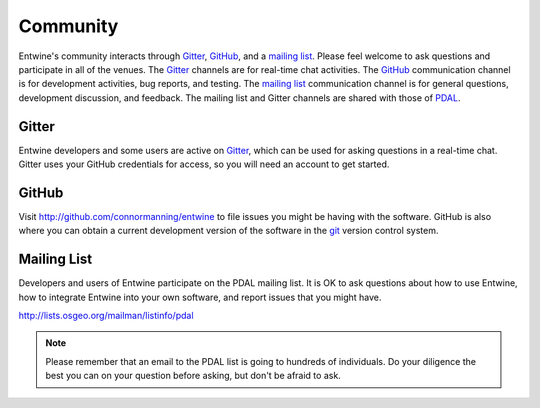 .. _community:

******************************************************************************
Community
******************************************************************************

Entwine's community interacts through `Gitter`_, `GitHub`_, and a `mailing list`_.  Please feel welcome to ask questions and participate in all of the venues.  The `Gitter`_ channels are for real-time chat activities.  The `GitHub`_ communication channel is for development activities, bug reports, and testing.  The `mailing list`_ communication channel is for general questions, development discussion, and feedback.  The mailing list and Gitter channels are shared with those of `PDAL`_.

Gitter
--------------------------------------------------------------------------------

Entwine developers and some users are active on `Gitter`_, which can be used for asking questions in a real-time chat.  Gitter uses your GitHub credentials for access, so you will need an account to get started.

GitHub
--------------------------------------------------------------------------------

Visit http://github.com/connormanning/entwine to file issues you might be having with the software.  GitHub is also where you can obtain a current development version of the software in the `git`_ version control system.

Mailing List
--------------------------------------------------------------------------------

Developers and users of Entwine participate on the PDAL mailing list. It is OK to ask questions about how to use Entwine, how to integrate Entwine into your own software, and report issues that you might have.

http://lists.osgeo.org/mailman/listinfo/pdal

.. note::

    Please remember that an email to the PDAL list is going to hundreds of individuals. Do your diligence the best you can on your question before asking, but don't be afraid to ask.

.. _`Gitter`: https://gitter.im/PDAL/PDAL
.. _`GitHub`: https://github.com/connormanning/entwine
.. _`mailing list`: https://pdal.io/community.html#mailing-list
.. _`PDAL`: https://pdal.io
.. _`git`: https://en.wikipedia.org/wiki/Git_(software)

